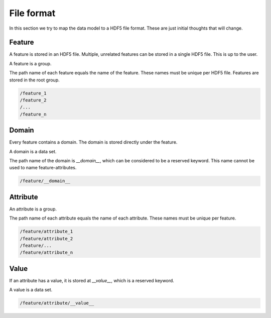 File format
===========
In this section we try to map the data model to a HDF5 file format. These are just initial thoughts that will change.

Feature
-------
A feature is stored in an HDF5 file. Multiple, unrelated features can be stored in a single HDF5 file. This is up to the user.

A feature is a group.

The path name of each feature equals the name of the feature. These names must be unique per HDF5 file. Features are stored in the root group.

.. code-block:: bash

    /feature_1
    /feature_2
    /...
    /feature_n

Domain
------
Every feature contains a domain. The domain is stored directly under the feature.

A domain is a data set.

The path name of the domain is `__domain__`, which can be considered to be a reserved keyword. This name cannot be used to name feature-attributes.

.. code-block:: bash

    /feature/__domain__

Attribute
---------
An attribute is a group.

The path name of each attribute equals the name of each attribute. These names must be unique per feature.

.. code-block:: bash

    /feature/attribute_1
    /feature/attribute_2
    /feature/...
    /feature/attribute_n

Value
-----
If an attribute has a value, it is stored at `__value__`, which is a reserved keyword.

A value is a data set.

.. code-block:: bash

    /feature/attribute/__value__

